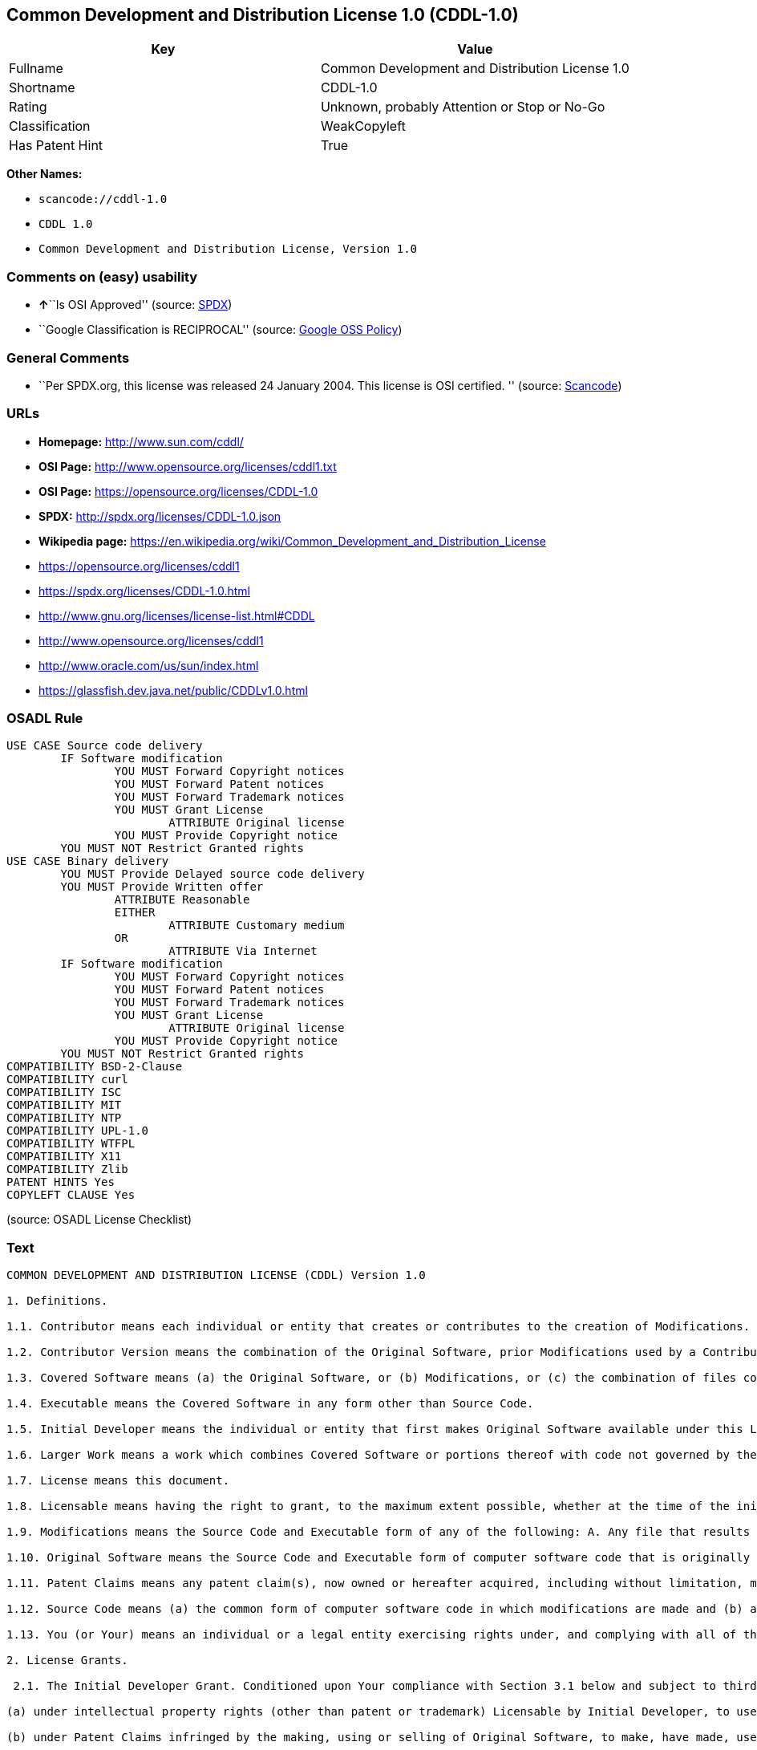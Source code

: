 == Common Development and Distribution License 1.0 (CDDL-1.0)

[cols=",",options="header",]
|===
|Key |Value
|Fullname |Common Development and Distribution License 1.0
|Shortname |CDDL-1.0
|Rating |Unknown, probably Attention or Stop or No-Go
|Classification |WeakCopyleft
|Has Patent Hint |True
|===

*Other Names:*

* `+scancode://cddl-1.0+`
* `+CDDL 1.0+`
* `+Common Development and Distribution License, Version 1.0+`

=== Comments on (easy) usability

* **↑**``Is OSI Approved'' (source:
https://spdx.org/licenses/CDDL-1.0.html[SPDX])
* ``Google Classification is RECIPROCAL'' (source:
https://opensource.google.com/docs/thirdparty/licenses/[Google OSS
Policy])

=== General Comments

* ``Per SPDX.org, this license was released 24 January 2004. This
license is OSI certified. '' (source:
https://github.com/nexB/scancode-toolkit/blob/develop/src/licensedcode/data/licenses/cddl-1.0.yml[Scancode])

=== URLs

* *Homepage:* http://www.sun.com/cddl/
* *OSI Page:* http://www.opensource.org/licenses/cddl1.txt
* *OSI Page:* https://opensource.org/licenses/CDDL-1.0
* *SPDX:* http://spdx.org/licenses/CDDL-1.0.json
* *Wikipedia page:*
https://en.wikipedia.org/wiki/Common_Development_and_Distribution_License
* https://opensource.org/licenses/cddl1
* https://spdx.org/licenses/CDDL-1.0.html
* http://www.gnu.org/licenses/license-list.html#CDDL
* http://www.opensource.org/licenses/cddl1
* http://www.oracle.com/us/sun/index.html
* https://glassfish.dev.java.net/public/CDDLv1.0.html

=== OSADL Rule

....
USE CASE Source code delivery
	IF Software modification
		YOU MUST Forward Copyright notices
		YOU MUST Forward Patent notices
		YOU MUST Forward Trademark notices
		YOU MUST Grant License
			ATTRIBUTE Original license
		YOU MUST Provide Copyright notice
	YOU MUST NOT Restrict Granted rights
USE CASE Binary delivery
	YOU MUST Provide Delayed source code delivery
	YOU MUST Provide Written offer
		ATTRIBUTE Reasonable
		EITHER
			ATTRIBUTE Customary medium
		OR
			ATTRIBUTE Via Internet
	IF Software modification
		YOU MUST Forward Copyright notices
		YOU MUST Forward Patent notices
		YOU MUST Forward Trademark notices
		YOU MUST Grant License
			ATTRIBUTE Original license
		YOU MUST Provide Copyright notice
	YOU MUST NOT Restrict Granted rights
COMPATIBILITY BSD-2-Clause
COMPATIBILITY curl
COMPATIBILITY ISC
COMPATIBILITY MIT
COMPATIBILITY NTP
COMPATIBILITY UPL-1.0
COMPATIBILITY WTFPL
COMPATIBILITY X11
COMPATIBILITY Zlib
PATENT HINTS Yes
COPYLEFT CLAUSE Yes
....

(source: OSADL License Checklist)

=== Text

....
COMMON DEVELOPMENT AND DISTRIBUTION LICENSE (CDDL) Version 1.0 

1. Definitions.

1.1. Contributor means each individual or entity that creates or contributes to the creation of Modifications.

1.2. Contributor Version means the combination of the Original Software, prior Modifications used by a Contributor (if any), and the Modifications made by that particular Contributor.

1.3. Covered Software means (a) the Original Software, or (b) Modifications, or (c) the combination of files containing Original Software with files containing Modifications, in each case including portions thereof.

1.4. Executable means the Covered Software in any form other than Source Code.

1.5. Initial Developer means the individual or entity that first makes Original Software available under this License.

1.6. Larger Work means a work which combines Covered Software or portions thereof with code not governed by the terms of this License.

1.7. License means this document.

1.8. Licensable means having the right to grant, to the maximum extent possible, whether at the time of the initial grant or subsequently acquired, any and all of the rights conveyed herein.

1.9. Modifications means the Source Code and Executable form of any of the following: A. Any file that results from an addition to, deletion from or modification of the contents of a file containing Original Software or previous Modifications; B. Any new file that contains any part of the Original Software or previous Modification; or C. Any new file that is contributed or otherwise made available under the terms of this License.

1.10. Original Software means the Source Code and Executable form of computer software code that is originally released under this License.

1.11. Patent Claims means any patent claim(s), now owned or hereafter acquired, including without limitation, method, process, and apparatus claims, in any patent Licensable by grantor.

1.12. Source Code means (a) the common form of computer software code in which modifications are made and (b) associated documentation included in or with such code.

1.13. You (or Your) means an individual or a legal entity exercising rights under, and complying with all of the terms of, this License. For legal entities, You includes any entity which controls, is controlled by, or is under common control with You. For purposes of this definition, control means (a) the power, direct or indirect, to cause the direction or management of such entity, whether by contract or otherwise, or (b) ownership of more than fifty percent (50%) of the outstanding shares or beneficial ownership of such entity.

2. License Grants.

 2.1. The Initial Developer Grant. Conditioned upon Your compliance with Section 3.1 below and subject to third party intellectual property claims, the Initial Developer hereby grants You a world-wide, royalty-free, non-exclusive license:

(a) under intellectual property rights (other than patent or trademark) Licensable by Initial Developer, to use, reproduce, modify, display, perform, sublicense and distribute the Original Software (or portions thereof), with or without Modifications, and/or as part of a Larger Work; and

(b) under Patent Claims infringed by the making, using or selling of Original Software, to make, have made, use, practice, sell, and offer for sale, and/or otherwise dispose of the Original Software (or portions thereof);

 (c) The licenses granted in Sections 2.1(a) and (b) are effective on the date Initial Developer first distributes or otherwise makes the Original Software available to a third party under the terms of this License;

 (d) Notwithstanding Section 2.1(b) above, no patent license is granted: (1) for code that You delete from the Original Software, or (2) for infringements caused by: (i) the modification of the Original Software, or (ii) the combination of the Original Software with other software or devices.

2.2. Contributor Grant. Conditioned upon Your compliance with Section 3.1 below and subject to third party intellectual property claims, each Contributor hereby grants You a world-wide, royalty-free, non-exclusive license:

(a) under intellectual property rights (other than patent or trademark) Licensable by Contributor to use, reproduce, modify, display, perform, sublicense and distribute the Modifications created by such Contributor (or portions thereof), either on an unmodified basis, with other Modifications, as Covered Software and/or as part of a Larger Work; and

(b) under Patent Claims infringed by the making, using, or selling of Modifications made by that Contributor either alone and/or in combination with its Contributor Version (or portions of such combination), to make, use, sell, offer for sale, have made, and/or otherwise dispose of: (1) Modifications made by that Contributor (or portions thereof); and (2) the combination of Modifications made by that Contributor with its Contributor Version (or portions of such combination).

(c) The licenses granted in Sections 2.2(a) and 2.2(b) are effective on the date Contributor first distributes or otherwise makes the Modifications available to a third party.

(d) Notwithstanding Section 2.2(b) above, no patent license is granted: (1) for any code that Contributor has deleted from the Contributor Version; (2) for infringements caused by: (i) third party modifications of Contributor Version, or (ii) the combination of Modifications made by that Contributor with other software (except as part of the Contributor Version) or other devices; or (3) under Patent Claims infringed by Covered Software in the absence of Modifications made by that Contributor.

3. Distribution Obligations.

3.1. Availability of Source Code. Any Covered Software that You distribute or otherwise make available in Executable form must also be made available in Source Code form and that Source Code form must be distributed only under the terms of this License. You must include a copy of this License with every copy of the Source Code form of the Covered Software You distribute or otherwise make available. You must inform recipients of any such Covered Software in Executable form as to how they can obtain such Covered Software in Source Code form in a reasonable manner on or through a medium customarily used for software exchange.

3.2. Modifications. The Modifications that You create or to which You contribute are governed by the terms of this License. You represent that You believe Your Modifications are Your original creation(s) and/or You have sufficient rights to grant the rights conveyed by this License.

3.3. Required Notices. You must include a notice in each of Your Modifications that identifies You as the Contributor of the Modification. You may not remove or alter any copyright, patent or trademark notices contained within the Covered Software, or any notices of licensing or any descriptive text giving attribution to any Contributor or the Initial Developer.

3.4. Application of Additional Terms. You may not offer or impose any terms on any Covered Software in Source Code form that alters or restricts the applicable version of this License or the recipients rights hereunder. You may choose to offer, and to charge a fee for, warranty, support, indemnity or liability obligations to one or more recipients of Covered Software. However, you may do so only on Your own behalf, and not on behalf of the Initial Developer or any Contributor. You must make it absolutely clear that any such warranty, support, indemnity or liability obligation is offered by You alone, and You hereby agree to indemnify the Initial Developer and every Contributor for any liability incurred by the Initial Developer or such Contributor as a result of warranty, support, indemnity or liability terms You offer.

3.5. Distribution of Executable Versions. You may distribute the Executable form of the Covered Software under the terms of this License or under the terms of a license of Your choice, which may contain terms different from this License, provided that You are in compliance with the terms of this License and that the license for the Executable form does not attempt to limit or alter the recipients rights in the Source Code form from the rights set forth in this License. If You distribute the Covered Software in Executable form under a different license, You must make it absolutely clear that any terms which differ from this License are offered by You alone, not by the Initial Developer or Contributor. You hereby agree to indemnify the Initial Developer and every Contributor for any liability incurred by the Initial Developer or such Contributor as a result of any such terms You offer.

3.6. Larger Works. You may create a Larger Work by combining Covered Software with other code not governed by the terms of this License and distribute the Larger Work as a single product. In such a case, You must make sure the requirements of this License are fulfilled for the Covered Software.

4. Versions of the License.

4.1. New Versions. Sun Microsystems, Inc. is the initial license steward and may publish revised and/or new versions of this License from time to time. Each version will be given a distinguishing version number. Except as provided in Section 4.3, no one other than the license steward has the right to modify this License.

4.2. Effect of New Versions. You may always continue to use, distribute or otherwise make the Covered Software available under the terms of the version of the License under which You originally received the Covered Software. If the Initial Developer includes a notice in the Original Software prohibiting it from being distributed or otherwise made available under any subsequent version of the License, You must distribute and make the Covered Software available under the terms of the version of the License under which You originally received the Covered Software. Otherwise, You may also choose to use, distribute or otherwise make the Covered Software available under the terms of any subsequent version of the License published by the license steward.

4.3. Modified Versions. When You are an Initial Developer and You want to create a new license for Your Original Software, You may create and use a modified version of this License if You: (a) rename the license and remove any references to the name of the license steward (except to note that the license differs from this License); and (b) otherwise make it clear that the license contains terms which differ from this License.

5. DISCLAIMER OF WARRANTY. COVERED SOFTWARE IS PROVIDED UNDER THIS LICENSE ON AN AS IS BASIS, WITHOUT WARRANTY OF ANY KIND, EITHER EXPRESSED OR IMPLIED, INCLUDING, WITHOUT LIMITATION, WARRANTIES THAT THE COVERED SOFTWARE IS FREE OF DEFECTS, MERCHANTABLE, FIT FOR A PARTICULAR PURPOSE OR NON-INFRINGING. THE ENTIRE RISK AS TO THE QUALITY AND PERFORMANCE OF THE COVERED SOFTWARE IS WITH YOU. SHOULD ANY COVERED SOFTWARE PROVE DEFECTIVE IN ANY RESPECT, YOU (NOT THE INITIAL DEVELOPER OR ANY OTHER CONTRIBUTOR) ASSUME THE COST OF ANY NECESSARY SERVICING, REPAIR OR CORRECTION. THIS DISCLAIMER OF WARRANTY CONSTITUTES AN ESSENTIAL PART OF THIS LICENSE. NO USE OF ANY COVERED SOFTWARE IS AUTHORIZED HEREUNDER EXCEPT UNDER THIS DISCLAIMER.

6. TERMINATION.

6.1. This License and the rights granted hereunder will terminate automatically if You fail to comply with terms herein and fail to cure such breach within 30 days of becoming aware of the breach. Provisions which, by their nature, must remain in effect beyond the termination of this License shall survive.

6.2. If You assert a patent infringement claim (excluding declaratory judgment actions) against Initial Developer or a Contributor (the Initial Developer or Contributor against whom You assert such claim is referred to as Participant) alleging that the Participant Software (meaning the Contributor Version where the Participant is a Contributor or the Original Software where the Participant is the Initial Developer) directly or indirectly infringes any patent, then any and all rights granted directly or indirectly to You by such Participant, the Initial Developer (if the Initial Developer is not the Participant) and all Contributors under Sections 2.1 and/or 2.2 of this License shall, upon 60 days notice from Participant terminate prospectively and automatically at the expiration of such 60 day notice period, unless if within such 60 day period You withdraw Your claim with respect to the Participant Software against such Participant either unilaterally or pursuant to a written agreement with Participant.

6.3. In the event of termination under Sections 6.1 or 6.2 above, all end user licenses that have been validly granted by You or any distributor hereunder prior to termination (excluding licenses granted to You by any distributor) shall survive termination.

7. LIMITATION OF LIABILITY. UNDER NO CIRCUMSTANCES AND UNDER NO LEGAL THEORY, WHETHER TORT (INCLUDING NEGLIGENCE), CONTRACT, OR OTHERWISE, SHALL YOU, THE INITIAL DEVELOPER, ANY OTHER CONTRIBUTOR, OR ANY DISTRIBUTOR OF COVERED SOFTWARE, OR ANY SUPPLIER OF ANY OF SUCH PARTIES, BE LIABLE TO ANY PERSON FOR ANY INDIRECT, SPECIAL, INCIDENTAL, OR CONSEQUENTIAL DAMAGES OF ANY CHARACTER INCLUDING, WITHOUT LIMITATION, DAMAGES FOR LOST PROFITS, LOSS OF GOODWILL, WORK STOPPAGE, COMPUTER FAILURE OR MALFUNCTION, OR ANY AND ALL OTHER COMMERCIAL DAMAGES OR LOSSES, EVEN IF SUCH PARTY SHALL HAVE BEEN INFORMED OF THE POSSIBILITY OF SUCH DAMAGES. THIS LIMITATION OF LIABILITY SHALL NOT APPLY TO LIABILITY FOR DEATH OR PERSONAL INJURY RESULTING FROM SUCH PARTYS NEGLIGENCE TO THE EXTENT APPLICABLE LAW PROHIBITS SUCH LIMITATION. SOME JURISDICTIONS DO NOT ALLOW THE EXCLUSION OR LIMITATION OF INCIDENTAL OR CONSEQUENTIAL DAMAGES, SO THIS EXCLUSION AND LIMITATION MAY NOT APPLY TO YOU.

8. U.S. GOVERNMENT END USERS. The Covered Software is a commercial item, as that term is defined in 48 C.F.R. 2.101 (Oct. 1995), consisting of commercial computer software (as that term is defined at 48 C.F.R.  252.227-7014(a)(1)) and commercial computer software documentation as such terms are used in 48 C.F.R. 12.212 (Sept. 1995). Consistent with 48 C.F.R. 12.212 and 48 C.F.R. 227.7202-1 through 227.7202-4 (June 1995), all U.S. Government End Users acquire Covered Software with only those rights set forth herein. This U.S. Government Rights clause is in lieu of, and supersedes, any other FAR, DFAR, or other clause or provision that addresses Government rights in computer software under this License.

9. MISCELLANEOUS. This License represents the complete agreement concerning subject matter hereof. If any provision of this License is held to be unenforceable, such provision shall be reformed only to the extent necessary to make it enforceable. This License shall be governed by the law of the jurisdiction specified in a notice contained within the Original Software (except to the extent applicable law, if any, provides otherwise), excluding such jurisdictions conflict-of-law provisions. Any litigation relating to this License shall be subject to the jurisdiction of the courts located in the jurisdiction and venue specified in a notice contained within the Original Software, with the losing party responsible for costs, including, without limitation, court costs and reasonable attorneys fees and expenses. The application of the United Nations Convention on Contracts for the International Sale of Goods is expressly excluded. Any law or regulation which provides that the language of a contract shall be construed against the drafter shall not apply to this License. You agree that You alone are responsible for compliance with the United States export administration regulations (and the export control laws and regulation of any other countries) when You use, distribute or otherwise make available any Covered Software.

10. RESPONSIBILITY FOR CLAIMS. As between Initial Developer and the Contributors, each party is responsible for claims and damages arising, directly or indirectly, out of its utilization of rights under this License and You agree to work with Initial Developer and Contributors to distribute such responsibility on an equitable basis. Nothing herein is intended or shall be deemed to constitute any admission of liability.

NOTICE PURSUANT TO SECTION 9 OF THE COMMON DEVELOPMENT AND DISTRIBUTION LICENSE (CDDL) The code released under the CDDL shall be governed by the laws of the State of California (excluding conflict-of-law provisions). Any litigation relating to this License shall be subject to the jurisdiction of the Federal Courts of the Northern District of California and the state courts of the State of California, with venue lying in Santa Clara County, California.
....

'''''

=== Raw Data

....
{
    "__impliedNames": [
        "CDDL-1.0",
        "Common Development and Distribution License 1.0",
        "scancode://cddl-1.0",
        "CDDL 1.0",
        "Common Development and Distribution License, Version 1.0"
    ],
    "__impliedId": "CDDL-1.0",
    "__impliedAmbiguousNames": [
        "Common Development and Distribution License"
    ],
    "__impliedComments": [
        [
            "Scancode",
            [
                "Per SPDX.org, this license was released 24 January 2004. This license is\nOSI certified.\n"
            ]
        ]
    ],
    "__hasPatentHint": true,
    "facts": {
        "Open Knowledge International": {
            "is_generic": null,
            "status": "active",
            "domain_software": true,
            "url": "https://opensource.org/licenses/CDDL-1.0",
            "maintainer": "",
            "od_conformance": "not reviewed",
            "_sourceURL": "https://github.com/okfn/licenses/blob/master/licenses.csv",
            "domain_data": false,
            "osd_conformance": "approved",
            "id": "CDDL-1.0",
            "title": "Common Development and Distribution License 1.0",
            "_implications": {
                "__impliedNames": [
                    "CDDL-1.0",
                    "Common Development and Distribution License 1.0"
                ],
                "__impliedId": "CDDL-1.0",
                "__impliedURLs": [
                    [
                        null,
                        "https://opensource.org/licenses/CDDL-1.0"
                    ]
                ]
            },
            "domain_content": false
        },
        "SPDX": {
            "isSPDXLicenseDeprecated": false,
            "spdxFullName": "Common Development and Distribution License 1.0",
            "spdxDetailsURL": "http://spdx.org/licenses/CDDL-1.0.json",
            "_sourceURL": "https://spdx.org/licenses/CDDL-1.0.html",
            "spdxLicIsOSIApproved": true,
            "spdxSeeAlso": [
                "https://opensource.org/licenses/cddl1"
            ],
            "_implications": {
                "__impliedNames": [
                    "CDDL-1.0",
                    "Common Development and Distribution License 1.0"
                ],
                "__impliedId": "CDDL-1.0",
                "__impliedJudgement": [
                    [
                        "SPDX",
                        {
                            "tag": "PositiveJudgement",
                            "contents": "Is OSI Approved"
                        }
                    ]
                ],
                "__isOsiApproved": true,
                "__impliedURLs": [
                    [
                        "SPDX",
                        "http://spdx.org/licenses/CDDL-1.0.json"
                    ],
                    [
                        null,
                        "https://opensource.org/licenses/cddl1"
                    ]
                ]
            },
            "spdxLicenseId": "CDDL-1.0"
        },
        "OSADL License Checklist": {
            "_sourceURL": "https://www.osadl.org/fileadmin/checklists/unreflicenses/CDDL-1.0.txt",
            "spdxId": "CDDL-1.0",
            "osadlRule": "USE CASE Source code delivery\n\tIF Software modification\n\t\tYOU MUST Forward Copyright notices\n\t\tYOU MUST Forward Patent notices\n\t\tYOU MUST Forward Trademark notices\n\t\tYOU MUST Grant License\n\t\t\tATTRIBUTE Original license\n\t\tYOU MUST Provide Copyright notice\n\tYOU MUST NOT Restrict Granted rights\nUSE CASE Binary delivery\n\tYOU MUST Provide Delayed source code delivery\n\tYOU MUST Provide Written offer\n\t\tATTRIBUTE Reasonable\n\t\tEITHER\n\t\t\tATTRIBUTE Customary medium\n\t\tOR\r\n\t\t\tATTRIBUTE Via Internet\n\tIF Software modification\n\t\tYOU MUST Forward Copyright notices\n\t\tYOU MUST Forward Patent notices\n\t\tYOU MUST Forward Trademark notices\n\t\tYOU MUST Grant License\n\t\t\tATTRIBUTE Original license\n\t\tYOU MUST Provide Copyright notice\n\tYOU MUST NOT Restrict Granted rights\nCOMPATIBILITY BSD-2-Clause\r\nCOMPATIBILITY curl\r\nCOMPATIBILITY ISC\r\nCOMPATIBILITY MIT\r\nCOMPATIBILITY NTP\r\nCOMPATIBILITY UPL-1.0\r\nCOMPATIBILITY WTFPL\r\nCOMPATIBILITY X11\r\nCOMPATIBILITY Zlib\r\nPATENT HINTS Yes\nCOPYLEFT CLAUSE Yes\n",
            "_implications": {
                "__impliedNames": [
                    "CDDL-1.0"
                ],
                "__hasPatentHint": true,
                "__impliedCopyleft": [
                    [
                        "OSADL License Checklist",
                        "Copyleft"
                    ]
                ],
                "__calculatedCopyleft": "Copyleft"
            }
        },
        "Scancode": {
            "otherUrls": [
                "http://www.gnu.org/licenses/license-list.html#CDDL",
                "http://www.opensource.org/licenses/cddl1",
                "http://www.oracle.com/us/sun/index.html",
                "https://glassfish.dev.java.net/public/CDDLv1.0.html",
                "https://opensource.org/licenses/cddl1"
            ],
            "homepageUrl": "http://www.sun.com/cddl/",
            "shortName": "CDDL 1.0",
            "textUrls": null,
            "text": "COMMON DEVELOPMENT AND DISTRIBUTION LICENSE (CDDL) Version 1.0 \n\n1. Definitions.\n\n1.1. Contributor means each individual or entity that creates or contributes to the creation of Modifications.\n\n1.2. Contributor Version means the combination of the Original Software, prior Modifications used by a Contributor (if any), and the Modifications made by that particular Contributor.\n\n1.3. Covered Software means (a) the Original Software, or (b) Modifications, or (c) the combination of files containing Original Software with files containing Modifications, in each case including portions thereof.\n\n1.4. Executable means the Covered Software in any form other than Source Code.\n\n1.5. Initial Developer means the individual or entity that first makes Original Software available under this License.\n\n1.6. Larger Work means a work which combines Covered Software or portions thereof with code not governed by the terms of this License.\n\n1.7. License means this document.\n\n1.8. Licensable means having the right to grant, to the maximum extent possible, whether at the time of the initial grant or subsequently acquired, any and all of the rights conveyed herein.\n\n1.9. Modifications means the Source Code and Executable form of any of the following: A. Any file that results from an addition to, deletion from or modification of the contents of a file containing Original Software or previous Modifications; B. Any new file that contains any part of the Original Software or previous Modification; or C. Any new file that is contributed or otherwise made available under the terms of this License.\n\n1.10. Original Software means the Source Code and Executable form of computer software code that is originally released under this License.\n\n1.11. Patent Claims means any patent claim(s), now owned or hereafter acquired, including without limitation, method, process, and apparatus claims, in any patent Licensable by grantor.\n\n1.12. Source Code means (a) the common form of computer software code in which modifications are made and (b) associated documentation included in or with such code.\n\n1.13. You (or Your) means an individual or a legal entity exercising rights under, and complying with all of the terms of, this License. For legal entities, You includes any entity which controls, is controlled by, or is under common control with You. For purposes of this definition, control means (a) the power, direct or indirect, to cause the direction or management of such entity, whether by contract or otherwise, or (b) ownership of more than fifty percent (50%) of the outstanding shares or beneficial ownership of such entity.\n\n2. License Grants.\n\n 2.1. The Initial Developer Grant. Conditioned upon Your compliance with Section 3.1 below and subject to third party intellectual property claims, the Initial Developer hereby grants You a world-wide, royalty-free, non-exclusive license:\n\n(a) under intellectual property rights (other than patent or trademark) Licensable by Initial Developer, to use, reproduce, modify, display, perform, sublicense and distribute the Original Software (or portions thereof), with or without Modifications, and/or as part of a Larger Work; and\n\n(b) under Patent Claims infringed by the making, using or selling of Original Software, to make, have made, use, practice, sell, and offer for sale, and/or otherwise dispose of the Original Software (or portions thereof);\n\n (c) The licenses granted in Sections 2.1(a) and (b) are effective on the date Initial Developer first distributes or otherwise makes the Original Software available to a third party under the terms of this License;\n\n (d) Notwithstanding Section 2.1(b) above, no patent license is granted: (1) for code that You delete from the Original Software, or (2) for infringements caused by: (i) the modification of the Original Software, or (ii) the combination of the Original Software with other software or devices.\n\n2.2. Contributor Grant. Conditioned upon Your compliance with Section 3.1 below and subject to third party intellectual property claims, each Contributor hereby grants You a world-wide, royalty-free, non-exclusive license:\n\n(a) under intellectual property rights (other than patent or trademark) Licensable by Contributor to use, reproduce, modify, display, perform, sublicense and distribute the Modifications created by such Contributor (or portions thereof), either on an unmodified basis, with other Modifications, as Covered Software and/or as part of a Larger Work; and\n\n(b) under Patent Claims infringed by the making, using, or selling of Modifications made by that Contributor either alone and/or in combination with its Contributor Version (or portions of such combination), to make, use, sell, offer for sale, have made, and/or otherwise dispose of: (1) Modifications made by that Contributor (or portions thereof); and (2) the combination of Modifications made by that Contributor with its Contributor Version (or portions of such combination).\n\n(c) The licenses granted in Sections 2.2(a) and 2.2(b) are effective on the date Contributor first distributes or otherwise makes the Modifications available to a third party.\n\n(d) Notwithstanding Section 2.2(b) above, no patent license is granted: (1) for any code that Contributor has deleted from the Contributor Version; (2) for infringements caused by: (i) third party modifications of Contributor Version, or (ii) the combination of Modifications made by that Contributor with other software (except as part of the Contributor Version) or other devices; or (3) under Patent Claims infringed by Covered Software in the absence of Modifications made by that Contributor.\n\n3. Distribution Obligations.\n\n3.1. Availability of Source Code. Any Covered Software that You distribute or otherwise make available in Executable form must also be made available in Source Code form and that Source Code form must be distributed only under the terms of this License. You must include a copy of this License with every copy of the Source Code form of the Covered Software You distribute or otherwise make available. You must inform recipients of any such Covered Software in Executable form as to how they can obtain such Covered Software in Source Code form in a reasonable manner on or through a medium customarily used for software exchange.\n\n3.2. Modifications. The Modifications that You create or to which You contribute are governed by the terms of this License. You represent that You believe Your Modifications are Your original creation(s) and/or You have sufficient rights to grant the rights conveyed by this License.\n\n3.3. Required Notices. You must include a notice in each of Your Modifications that identifies You as the Contributor of the Modification. You may not remove or alter any copyright, patent or trademark notices contained within the Covered Software, or any notices of licensing or any descriptive text giving attribution to any Contributor or the Initial Developer.\n\n3.4. Application of Additional Terms. You may not offer or impose any terms on any Covered Software in Source Code form that alters or restricts the applicable version of this License or the recipients rights hereunder. You may choose to offer, and to charge a fee for, warranty, support, indemnity or liability obligations to one or more recipients of Covered Software. However, you may do so only on Your own behalf, and not on behalf of the Initial Developer or any Contributor. You must make it absolutely clear that any such warranty, support, indemnity or liability obligation is offered by You alone, and You hereby agree to indemnify the Initial Developer and every Contributor for any liability incurred by the Initial Developer or such Contributor as a result of warranty, support, indemnity or liability terms You offer.\n\n3.5. Distribution of Executable Versions. You may distribute the Executable form of the Covered Software under the terms of this License or under the terms of a license of Your choice, which may contain terms different from this License, provided that You are in compliance with the terms of this License and that the license for the Executable form does not attempt to limit or alter the recipients rights in the Source Code form from the rights set forth in this License. If You distribute the Covered Software in Executable form under a different license, You must make it absolutely clear that any terms which differ from this License are offered by You alone, not by the Initial Developer or Contributor. You hereby agree to indemnify the Initial Developer and every Contributor for any liability incurred by the Initial Developer or such Contributor as a result of any such terms You offer.\n\n3.6. Larger Works. You may create a Larger Work by combining Covered Software with other code not governed by the terms of this License and distribute the Larger Work as a single product. In such a case, You must make sure the requirements of this License are fulfilled for the Covered Software.\n\n4. Versions of the License.\n\n4.1. New Versions. Sun Microsystems, Inc. is the initial license steward and may publish revised and/or new versions of this License from time to time. Each version will be given a distinguishing version number. Except as provided in Section 4.3, no one other than the license steward has the right to modify this License.\n\n4.2. Effect of New Versions. You may always continue to use, distribute or otherwise make the Covered Software available under the terms of the version of the License under which You originally received the Covered Software. If the Initial Developer includes a notice in the Original Software prohibiting it from being distributed or otherwise made available under any subsequent version of the License, You must distribute and make the Covered Software available under the terms of the version of the License under which You originally received the Covered Software. Otherwise, You may also choose to use, distribute or otherwise make the Covered Software available under the terms of any subsequent version of the License published by the license steward.\n\n4.3. Modified Versions. When You are an Initial Developer and You want to create a new license for Your Original Software, You may create and use a modified version of this License if You: (a) rename the license and remove any references to the name of the license steward (except to note that the license differs from this License); and (b) otherwise make it clear that the license contains terms which differ from this License.\n\n5. DISCLAIMER OF WARRANTY. COVERED SOFTWARE IS PROVIDED UNDER THIS LICENSE ON AN AS IS BASIS, WITHOUT WARRANTY OF ANY KIND, EITHER EXPRESSED OR IMPLIED, INCLUDING, WITHOUT LIMITATION, WARRANTIES THAT THE COVERED SOFTWARE IS FREE OF DEFECTS, MERCHANTABLE, FIT FOR A PARTICULAR PURPOSE OR NON-INFRINGING. THE ENTIRE RISK AS TO THE QUALITY AND PERFORMANCE OF THE COVERED SOFTWARE IS WITH YOU. SHOULD ANY COVERED SOFTWARE PROVE DEFECTIVE IN ANY RESPECT, YOU (NOT THE INITIAL DEVELOPER OR ANY OTHER CONTRIBUTOR) ASSUME THE COST OF ANY NECESSARY SERVICING, REPAIR OR CORRECTION. THIS DISCLAIMER OF WARRANTY CONSTITUTES AN ESSENTIAL PART OF THIS LICENSE. NO USE OF ANY COVERED SOFTWARE IS AUTHORIZED HEREUNDER EXCEPT UNDER THIS DISCLAIMER.\n\n6. TERMINATION.\n\n6.1. This License and the rights granted hereunder will terminate automatically if You fail to comply with terms herein and fail to cure such breach within 30 days of becoming aware of the breach. Provisions which, by their nature, must remain in effect beyond the termination of this License shall survive.\n\n6.2. If You assert a patent infringement claim (excluding declaratory judgment actions) against Initial Developer or a Contributor (the Initial Developer or Contributor against whom You assert such claim is referred to as Participant) alleging that the Participant Software (meaning the Contributor Version where the Participant is a Contributor or the Original Software where the Participant is the Initial Developer) directly or indirectly infringes any patent, then any and all rights granted directly or indirectly to You by such Participant, the Initial Developer (if the Initial Developer is not the Participant) and all Contributors under Sections 2.1 and/or 2.2 of this License shall, upon 60 days notice from Participant terminate prospectively and automatically at the expiration of such 60 day notice period, unless if within such 60 day period You withdraw Your claim with respect to the Participant Software against such Participant either unilaterally or pursuant to a written agreement with Participant.\n\n6.3. In the event of termination under Sections 6.1 or 6.2 above, all end user licenses that have been validly granted by You or any distributor hereunder prior to termination (excluding licenses granted to You by any distributor) shall survive termination.\n\n7. LIMITATION OF LIABILITY. UNDER NO CIRCUMSTANCES AND UNDER NO LEGAL THEORY, WHETHER TORT (INCLUDING NEGLIGENCE), CONTRACT, OR OTHERWISE, SHALL YOU, THE INITIAL DEVELOPER, ANY OTHER CONTRIBUTOR, OR ANY DISTRIBUTOR OF COVERED SOFTWARE, OR ANY SUPPLIER OF ANY OF SUCH PARTIES, BE LIABLE TO ANY PERSON FOR ANY INDIRECT, SPECIAL, INCIDENTAL, OR CONSEQUENTIAL DAMAGES OF ANY CHARACTER INCLUDING, WITHOUT LIMITATION, DAMAGES FOR LOST PROFITS, LOSS OF GOODWILL, WORK STOPPAGE, COMPUTER FAILURE OR MALFUNCTION, OR ANY AND ALL OTHER COMMERCIAL DAMAGES OR LOSSES, EVEN IF SUCH PARTY SHALL HAVE BEEN INFORMED OF THE POSSIBILITY OF SUCH DAMAGES. THIS LIMITATION OF LIABILITY SHALL NOT APPLY TO LIABILITY FOR DEATH OR PERSONAL INJURY RESULTING FROM SUCH PARTYS NEGLIGENCE TO THE EXTENT APPLICABLE LAW PROHIBITS SUCH LIMITATION. SOME JURISDICTIONS DO NOT ALLOW THE EXCLUSION OR LIMITATION OF INCIDENTAL OR CONSEQUENTIAL DAMAGES, SO THIS EXCLUSION AND LIMITATION MAY NOT APPLY TO YOU.\n\n8. U.S. GOVERNMENT END USERS. The Covered Software is a commercial item, as that term is defined in 48 C.F.R. 2.101 (Oct. 1995), consisting of commercial computer software (as that term is defined at 48 C.F.R.  252.227-7014(a)(1)) and commercial computer software documentation as such terms are used in 48 C.F.R. 12.212 (Sept. 1995). Consistent with 48 C.F.R. 12.212 and 48 C.F.R. 227.7202-1 through 227.7202-4 (June 1995), all U.S. Government End Users acquire Covered Software with only those rights set forth herein. This U.S. Government Rights clause is in lieu of, and supersedes, any other FAR, DFAR, or other clause or provision that addresses Government rights in computer software under this License.\n\n9. MISCELLANEOUS. This License represents the complete agreement concerning subject matter hereof. If any provision of this License is held to be unenforceable, such provision shall be reformed only to the extent necessary to make it enforceable. This License shall be governed by the law of the jurisdiction specified in a notice contained within the Original Software (except to the extent applicable law, if any, provides otherwise), excluding such jurisdictions conflict-of-law provisions. Any litigation relating to this License shall be subject to the jurisdiction of the courts located in the jurisdiction and venue specified in a notice contained within the Original Software, with the losing party responsible for costs, including, without limitation, court costs and reasonable attorneys fees and expenses. The application of the United Nations Convention on Contracts for the International Sale of Goods is expressly excluded. Any law or regulation which provides that the language of a contract shall be construed against the drafter shall not apply to this License. You agree that You alone are responsible for compliance with the United States export administration regulations (and the export control laws and regulation of any other countries) when You use, distribute or otherwise make available any Covered Software.\n\n10. RESPONSIBILITY FOR CLAIMS. As between Initial Developer and the Contributors, each party is responsible for claims and damages arising, directly or indirectly, out of its utilization of rights under this License and You agree to work with Initial Developer and Contributors to distribute such responsibility on an equitable basis. Nothing herein is intended or shall be deemed to constitute any admission of liability.\n\nNOTICE PURSUANT TO SECTION 9 OF THE COMMON DEVELOPMENT AND DISTRIBUTION LICENSE (CDDL) The code released under the CDDL shall be governed by the laws of the State of California (excluding conflict-of-law provisions). Any litigation relating to this License shall be subject to the jurisdiction of the Federal Courts of the Northern District of California and the state courts of the State of California, with venue lying in Santa Clara County, California.",
            "category": "Copyleft Limited",
            "osiUrl": "http://www.opensource.org/licenses/cddl1.txt",
            "owner": "Oracle Corporation",
            "_sourceURL": "https://github.com/nexB/scancode-toolkit/blob/develop/src/licensedcode/data/licenses/cddl-1.0.yml",
            "key": "cddl-1.0",
            "name": "Common Development and Distribution License 1.0",
            "spdxId": "CDDL-1.0",
            "notes": "Per SPDX.org, this license was released 24 January 2004. This license is\nOSI certified.\n",
            "_implications": {
                "__impliedNames": [
                    "scancode://cddl-1.0",
                    "CDDL 1.0",
                    "CDDL-1.0"
                ],
                "__impliedId": "CDDL-1.0",
                "__impliedComments": [
                    [
                        "Scancode",
                        [
                            "Per SPDX.org, this license was released 24 January 2004. This license is\nOSI certified.\n"
                        ]
                    ]
                ],
                "__impliedCopyleft": [
                    [
                        "Scancode",
                        "WeakCopyleft"
                    ]
                ],
                "__calculatedCopyleft": "WeakCopyleft",
                "__impliedText": "COMMON DEVELOPMENT AND DISTRIBUTION LICENSE (CDDL) Version 1.0 \n\n1. Definitions.\n\n1.1. Contributor means each individual or entity that creates or contributes to the creation of Modifications.\n\n1.2. Contributor Version means the combination of the Original Software, prior Modifications used by a Contributor (if any), and the Modifications made by that particular Contributor.\n\n1.3. Covered Software means (a) the Original Software, or (b) Modifications, or (c) the combination of files containing Original Software with files containing Modifications, in each case including portions thereof.\n\n1.4. Executable means the Covered Software in any form other than Source Code.\n\n1.5. Initial Developer means the individual or entity that first makes Original Software available under this License.\n\n1.6. Larger Work means a work which combines Covered Software or portions thereof with code not governed by the terms of this License.\n\n1.7. License means this document.\n\n1.8. Licensable means having the right to grant, to the maximum extent possible, whether at the time of the initial grant or subsequently acquired, any and all of the rights conveyed herein.\n\n1.9. Modifications means the Source Code and Executable form of any of the following: A. Any file that results from an addition to, deletion from or modification of the contents of a file containing Original Software or previous Modifications; B. Any new file that contains any part of the Original Software or previous Modification; or C. Any new file that is contributed or otherwise made available under the terms of this License.\n\n1.10. Original Software means the Source Code and Executable form of computer software code that is originally released under this License.\n\n1.11. Patent Claims means any patent claim(s), now owned or hereafter acquired, including without limitation, method, process, and apparatus claims, in any patent Licensable by grantor.\n\n1.12. Source Code means (a) the common form of computer software code in which modifications are made and (b) associated documentation included in or with such code.\n\n1.13. You (or Your) means an individual or a legal entity exercising rights under, and complying with all of the terms of, this License. For legal entities, You includes any entity which controls, is controlled by, or is under common control with You. For purposes of this definition, control means (a) the power, direct or indirect, to cause the direction or management of such entity, whether by contract or otherwise, or (b) ownership of more than fifty percent (50%) of the outstanding shares or beneficial ownership of such entity.\n\n2. License Grants.\n\n 2.1. The Initial Developer Grant. Conditioned upon Your compliance with Section 3.1 below and subject to third party intellectual property claims, the Initial Developer hereby grants You a world-wide, royalty-free, non-exclusive license:\n\n(a) under intellectual property rights (other than patent or trademark) Licensable by Initial Developer, to use, reproduce, modify, display, perform, sublicense and distribute the Original Software (or portions thereof), with or without Modifications, and/or as part of a Larger Work; and\n\n(b) under Patent Claims infringed by the making, using or selling of Original Software, to make, have made, use, practice, sell, and offer for sale, and/or otherwise dispose of the Original Software (or portions thereof);\n\n (c) The licenses granted in Sections 2.1(a) and (b) are effective on the date Initial Developer first distributes or otherwise makes the Original Software available to a third party under the terms of this License;\n\n (d) Notwithstanding Section 2.1(b) above, no patent license is granted: (1) for code that You delete from the Original Software, or (2) for infringements caused by: (i) the modification of the Original Software, or (ii) the combination of the Original Software with other software or devices.\n\n2.2. Contributor Grant. Conditioned upon Your compliance with Section 3.1 below and subject to third party intellectual property claims, each Contributor hereby grants You a world-wide, royalty-free, non-exclusive license:\n\n(a) under intellectual property rights (other than patent or trademark) Licensable by Contributor to use, reproduce, modify, display, perform, sublicense and distribute the Modifications created by such Contributor (or portions thereof), either on an unmodified basis, with other Modifications, as Covered Software and/or as part of a Larger Work; and\n\n(b) under Patent Claims infringed by the making, using, or selling of Modifications made by that Contributor either alone and/or in combination with its Contributor Version (or portions of such combination), to make, use, sell, offer for sale, have made, and/or otherwise dispose of: (1) Modifications made by that Contributor (or portions thereof); and (2) the combination of Modifications made by that Contributor with its Contributor Version (or portions of such combination).\n\n(c) The licenses granted in Sections 2.2(a) and 2.2(b) are effective on the date Contributor first distributes or otherwise makes the Modifications available to a third party.\n\n(d) Notwithstanding Section 2.2(b) above, no patent license is granted: (1) for any code that Contributor has deleted from the Contributor Version; (2) for infringements caused by: (i) third party modifications of Contributor Version, or (ii) the combination of Modifications made by that Contributor with other software (except as part of the Contributor Version) or other devices; or (3) under Patent Claims infringed by Covered Software in the absence of Modifications made by that Contributor.\n\n3. Distribution Obligations.\n\n3.1. Availability of Source Code. Any Covered Software that You distribute or otherwise make available in Executable form must also be made available in Source Code form and that Source Code form must be distributed only under the terms of this License. You must include a copy of this License with every copy of the Source Code form of the Covered Software You distribute or otherwise make available. You must inform recipients of any such Covered Software in Executable form as to how they can obtain such Covered Software in Source Code form in a reasonable manner on or through a medium customarily used for software exchange.\n\n3.2. Modifications. The Modifications that You create or to which You contribute are governed by the terms of this License. You represent that You believe Your Modifications are Your original creation(s) and/or You have sufficient rights to grant the rights conveyed by this License.\n\n3.3. Required Notices. You must include a notice in each of Your Modifications that identifies You as the Contributor of the Modification. You may not remove or alter any copyright, patent or trademark notices contained within the Covered Software, or any notices of licensing or any descriptive text giving attribution to any Contributor or the Initial Developer.\n\n3.4. Application of Additional Terms. You may not offer or impose any terms on any Covered Software in Source Code form that alters or restricts the applicable version of this License or the recipients rights hereunder. You may choose to offer, and to charge a fee for, warranty, support, indemnity or liability obligations to one or more recipients of Covered Software. However, you may do so only on Your own behalf, and not on behalf of the Initial Developer or any Contributor. You must make it absolutely clear that any such warranty, support, indemnity or liability obligation is offered by You alone, and You hereby agree to indemnify the Initial Developer and every Contributor for any liability incurred by the Initial Developer or such Contributor as a result of warranty, support, indemnity or liability terms You offer.\n\n3.5. Distribution of Executable Versions. You may distribute the Executable form of the Covered Software under the terms of this License or under the terms of a license of Your choice, which may contain terms different from this License, provided that You are in compliance with the terms of this License and that the license for the Executable form does not attempt to limit or alter the recipients rights in the Source Code form from the rights set forth in this License. If You distribute the Covered Software in Executable form under a different license, You must make it absolutely clear that any terms which differ from this License are offered by You alone, not by the Initial Developer or Contributor. You hereby agree to indemnify the Initial Developer and every Contributor for any liability incurred by the Initial Developer or such Contributor as a result of any such terms You offer.\n\n3.6. Larger Works. You may create a Larger Work by combining Covered Software with other code not governed by the terms of this License and distribute the Larger Work as a single product. In such a case, You must make sure the requirements of this License are fulfilled for the Covered Software.\n\n4. Versions of the License.\n\n4.1. New Versions. Sun Microsystems, Inc. is the initial license steward and may publish revised and/or new versions of this License from time to time. Each version will be given a distinguishing version number. Except as provided in Section 4.3, no one other than the license steward has the right to modify this License.\n\n4.2. Effect of New Versions. You may always continue to use, distribute or otherwise make the Covered Software available under the terms of the version of the License under which You originally received the Covered Software. If the Initial Developer includes a notice in the Original Software prohibiting it from being distributed or otherwise made available under any subsequent version of the License, You must distribute and make the Covered Software available under the terms of the version of the License under which You originally received the Covered Software. Otherwise, You may also choose to use, distribute or otherwise make the Covered Software available under the terms of any subsequent version of the License published by the license steward.\n\n4.3. Modified Versions. When You are an Initial Developer and You want to create a new license for Your Original Software, You may create and use a modified version of this License if You: (a) rename the license and remove any references to the name of the license steward (except to note that the license differs from this License); and (b) otherwise make it clear that the license contains terms which differ from this License.\n\n5. DISCLAIMER OF WARRANTY. COVERED SOFTWARE IS PROVIDED UNDER THIS LICENSE ON AN AS IS BASIS, WITHOUT WARRANTY OF ANY KIND, EITHER EXPRESSED OR IMPLIED, INCLUDING, WITHOUT LIMITATION, WARRANTIES THAT THE COVERED SOFTWARE IS FREE OF DEFECTS, MERCHANTABLE, FIT FOR A PARTICULAR PURPOSE OR NON-INFRINGING. THE ENTIRE RISK AS TO THE QUALITY AND PERFORMANCE OF THE COVERED SOFTWARE IS WITH YOU. SHOULD ANY COVERED SOFTWARE PROVE DEFECTIVE IN ANY RESPECT, YOU (NOT THE INITIAL DEVELOPER OR ANY OTHER CONTRIBUTOR) ASSUME THE COST OF ANY NECESSARY SERVICING, REPAIR OR CORRECTION. THIS DISCLAIMER OF WARRANTY CONSTITUTES AN ESSENTIAL PART OF THIS LICENSE. NO USE OF ANY COVERED SOFTWARE IS AUTHORIZED HEREUNDER EXCEPT UNDER THIS DISCLAIMER.\n\n6. TERMINATION.\n\n6.1. This License and the rights granted hereunder will terminate automatically if You fail to comply with terms herein and fail to cure such breach within 30 days of becoming aware of the breach. Provisions which, by their nature, must remain in effect beyond the termination of this License shall survive.\n\n6.2. If You assert a patent infringement claim (excluding declaratory judgment actions) against Initial Developer or a Contributor (the Initial Developer or Contributor against whom You assert such claim is referred to as Participant) alleging that the Participant Software (meaning the Contributor Version where the Participant is a Contributor or the Original Software where the Participant is the Initial Developer) directly or indirectly infringes any patent, then any and all rights granted directly or indirectly to You by such Participant, the Initial Developer (if the Initial Developer is not the Participant) and all Contributors under Sections 2.1 and/or 2.2 of this License shall, upon 60 days notice from Participant terminate prospectively and automatically at the expiration of such 60 day notice period, unless if within such 60 day period You withdraw Your claim with respect to the Participant Software against such Participant either unilaterally or pursuant to a written agreement with Participant.\n\n6.3. In the event of termination under Sections 6.1 or 6.2 above, all end user licenses that have been validly granted by You or any distributor hereunder prior to termination (excluding licenses granted to You by any distributor) shall survive termination.\n\n7. LIMITATION OF LIABILITY. UNDER NO CIRCUMSTANCES AND UNDER NO LEGAL THEORY, WHETHER TORT (INCLUDING NEGLIGENCE), CONTRACT, OR OTHERWISE, SHALL YOU, THE INITIAL DEVELOPER, ANY OTHER CONTRIBUTOR, OR ANY DISTRIBUTOR OF COVERED SOFTWARE, OR ANY SUPPLIER OF ANY OF SUCH PARTIES, BE LIABLE TO ANY PERSON FOR ANY INDIRECT, SPECIAL, INCIDENTAL, OR CONSEQUENTIAL DAMAGES OF ANY CHARACTER INCLUDING, WITHOUT LIMITATION, DAMAGES FOR LOST PROFITS, LOSS OF GOODWILL, WORK STOPPAGE, COMPUTER FAILURE OR MALFUNCTION, OR ANY AND ALL OTHER COMMERCIAL DAMAGES OR LOSSES, EVEN IF SUCH PARTY SHALL HAVE BEEN INFORMED OF THE POSSIBILITY OF SUCH DAMAGES. THIS LIMITATION OF LIABILITY SHALL NOT APPLY TO LIABILITY FOR DEATH OR PERSONAL INJURY RESULTING FROM SUCH PARTYS NEGLIGENCE TO THE EXTENT APPLICABLE LAW PROHIBITS SUCH LIMITATION. SOME JURISDICTIONS DO NOT ALLOW THE EXCLUSION OR LIMITATION OF INCIDENTAL OR CONSEQUENTIAL DAMAGES, SO THIS EXCLUSION AND LIMITATION MAY NOT APPLY TO YOU.\n\n8. U.S. GOVERNMENT END USERS. The Covered Software is a commercial item, as that term is defined in 48 C.F.R. 2.101 (Oct. 1995), consisting of commercial computer software (as that term is defined at 48 C.F.R.  252.227-7014(a)(1)) and commercial computer software documentation as such terms are used in 48 C.F.R. 12.212 (Sept. 1995). Consistent with 48 C.F.R. 12.212 and 48 C.F.R. 227.7202-1 through 227.7202-4 (June 1995), all U.S. Government End Users acquire Covered Software with only those rights set forth herein. This U.S. Government Rights clause is in lieu of, and supersedes, any other FAR, DFAR, or other clause or provision that addresses Government rights in computer software under this License.\n\n9. MISCELLANEOUS. This License represents the complete agreement concerning subject matter hereof. If any provision of this License is held to be unenforceable, such provision shall be reformed only to the extent necessary to make it enforceable. This License shall be governed by the law of the jurisdiction specified in a notice contained within the Original Software (except to the extent applicable law, if any, provides otherwise), excluding such jurisdictions conflict-of-law provisions. Any litigation relating to this License shall be subject to the jurisdiction of the courts located in the jurisdiction and venue specified in a notice contained within the Original Software, with the losing party responsible for costs, including, without limitation, court costs and reasonable attorneys fees and expenses. The application of the United Nations Convention on Contracts for the International Sale of Goods is expressly excluded. Any law or regulation which provides that the language of a contract shall be construed against the drafter shall not apply to this License. You agree that You alone are responsible for compliance with the United States export administration regulations (and the export control laws and regulation of any other countries) when You use, distribute or otherwise make available any Covered Software.\n\n10. RESPONSIBILITY FOR CLAIMS. As between Initial Developer and the Contributors, each party is responsible for claims and damages arising, directly or indirectly, out of its utilization of rights under this License and You agree to work with Initial Developer and Contributors to distribute such responsibility on an equitable basis. Nothing herein is intended or shall be deemed to constitute any admission of liability.\n\nNOTICE PURSUANT TO SECTION 9 OF THE COMMON DEVELOPMENT AND DISTRIBUTION LICENSE (CDDL) The code released under the CDDL shall be governed by the laws of the State of California (excluding conflict-of-law provisions). Any litigation relating to this License shall be subject to the jurisdiction of the Federal Courts of the Northern District of California and the state courts of the State of California, with venue lying in Santa Clara County, California.",
                "__impliedURLs": [
                    [
                        "Homepage",
                        "http://www.sun.com/cddl/"
                    ],
                    [
                        "OSI Page",
                        "http://www.opensource.org/licenses/cddl1.txt"
                    ],
                    [
                        null,
                        "http://www.gnu.org/licenses/license-list.html#CDDL"
                    ],
                    [
                        null,
                        "http://www.opensource.org/licenses/cddl1"
                    ],
                    [
                        null,
                        "http://www.oracle.com/us/sun/index.html"
                    ],
                    [
                        null,
                        "https://glassfish.dev.java.net/public/CDDLv1.0.html"
                    ],
                    [
                        null,
                        "https://opensource.org/licenses/cddl1"
                    ]
                ]
            }
        },
        "OpenChainPolicyTemplate": {
            "isSaaSDeemed": "no",
            "licenseType": "copyleft",
            "freedomOrDeath": "no",
            "typeCopyleft": "weak",
            "_sourceURL": "https://github.com/OpenChain-Project/curriculum/raw/ddf1e879341adbd9b297cd67c5d5c16b2076540b/policy-template/Open%20Source%20Policy%20Template%20for%20OpenChain%20Specification%201.2.ods",
            "name": "Common Development and Distribution License 1.0 ",
            "commercialUse": true,
            "spdxId": "CDDL-1.0",
            "_implications": {
                "__impliedNames": [
                    "CDDL-1.0"
                ]
            }
        },
        "BlueOak License List": {
            "url": "https://spdx.org/licenses/CDDL-1.0.html",
            "familyName": "Common Development and Distribution License",
            "_sourceURL": "https://blueoakcouncil.org/copyleft",
            "name": "Common Development and Distribution License 1.0",
            "id": "CDDL-1.0",
            "_implications": {
                "__impliedNames": [
                    "CDDL-1.0",
                    "Common Development and Distribution License 1.0"
                ],
                "__impliedAmbiguousNames": [
                    "Common Development and Distribution License"
                ],
                "__impliedCopyleft": [
                    [
                        "BlueOak License List",
                        "WeakCopyleft"
                    ]
                ],
                "__calculatedCopyleft": "WeakCopyleft",
                "__impliedURLs": [
                    [
                        null,
                        "https://spdx.org/licenses/CDDL-1.0.html"
                    ]
                ]
            },
            "CopyleftKind": "WeakCopyleft"
        },
        "OpenSourceInitiative": {
            "text": [
                {
                    "url": "https://opensource.org/licenses/CDDL-1.0",
                    "title": "HTML",
                    "media_type": "text/html"
                }
            ],
            "identifiers": [
                {
                    "identifier": "CDDL-1.0",
                    "scheme": "DEP5"
                },
                {
                    "identifier": "CDDL-1.0",
                    "scheme": "SPDX"
                }
            ],
            "superseded_by": null,
            "_sourceURL": "https://opensource.org/licenses/",
            "name": "Common Development and Distribution License, Version 1.0",
            "other_names": [],
            "keywords": [
                "osi-approved",
                "popular"
            ],
            "id": "CDDL-1.0",
            "links": [
                {
                    "note": "Wikipedia page",
                    "url": "https://en.wikipedia.org/wiki/Common_Development_and_Distribution_License"
                },
                {
                    "note": "OSI Page",
                    "url": "https://opensource.org/licenses/CDDL-1.0"
                }
            ],
            "_implications": {
                "__impliedNames": [
                    "CDDL-1.0",
                    "Common Development and Distribution License, Version 1.0",
                    "CDDL-1.0",
                    "CDDL-1.0"
                ],
                "__impliedURLs": [
                    [
                        "Wikipedia page",
                        "https://en.wikipedia.org/wiki/Common_Development_and_Distribution_License"
                    ],
                    [
                        "OSI Page",
                        "https://opensource.org/licenses/CDDL-1.0"
                    ]
                ]
            }
        },
        "Wikipedia": {
            "Linking": {
                "value": "Permissive",
                "description": "linking of the licensed code with code licensed under a different license (e.g. when the code is provided as a library)"
            },
            "Publication date": "December 1, 2004",
            "_sourceURL": "https://en.wikipedia.org/wiki/Comparison_of_free_and_open-source_software_licenses",
            "Koordinaten": {
                "name": "Common Development and Distribution License",
                "version": "1.0",
                "spdxId": "CDDL-1.0"
            },
            "_implications": {
                "__impliedNames": [
                    "CDDL-1.0",
                    "Common Development and Distribution License 1.0"
                ],
                "__hasPatentHint": false
            },
            "Modification": {
                "value": "Limited",
                "description": "modification of the code by a licensee"
            }
        },
        "finos-osr/OSLC-handbook": {
            "terms": [
                {
                    "termUseCases": [
                        "US",
                        "MS"
                    ],
                    "termSeeAlso": null,
                    "termDescription": "Provide copy of license",
                    "termComplianceNotes": null,
                    "termType": "condition"
                },
                {
                    "termUseCases": [
                        "UB",
                        "MB",
                        "MS"
                    ],
                    "termSeeAlso": null,
                    "termDescription": "Provide source code",
                    "termComplianceNotes": "You must inform recipients of how they can obtain source code âin a reasonable manner on or through a medium customarily used for software exchangeâ, including your modifications, if any",
                    "termType": "condition"
                },
                {
                    "termUseCases": [
                        "MB",
                        "MS"
                    ],
                    "termSeeAlso": null,
                    "termDescription": "Notice of modifications",
                    "termComplianceNotes": "Provide notice of your modifications that identifies you as the contributor of the modification",
                    "termType": "condition"
                },
                {
                    "termUseCases": [
                        "MB",
                        "MS"
                    ],
                    "termSeeAlso": null,
                    "termDescription": "Modifications under same license",
                    "termComplianceNotes": "File-level reciprocal license meaning that modifications to any file or new files that contain part of original software are governed by the terms of this license. Larger works may be created by combining covered software with code not governed by this license, so long as you comply with this license for the covered software (see sections 1.6, 1.9, and 3.6 for more information)",
                    "termType": "condition"
                },
                {
                    "termUseCases": [
                        "US",
                        "MS"
                    ],
                    "termSeeAlso": null,
                    "termDescription": "No additional restrictions",
                    "termComplianceNotes": "You may not impose any terms on source code that alters or restricts recipient's rights under this license",
                    "termType": "condition"
                },
                {
                    "termUseCases": null,
                    "termSeeAlso": null,
                    "termDescription": "License terminates upon failure to comply with license after a 30 day cure period",
                    "termComplianceNotes": null,
                    "termType": "termination"
                },
                {
                    "termUseCases": null,
                    "termSeeAlso": null,
                    "termDescription": "Any patent claims accusing the software by a licensee results in termination of patent licenses to the licensee, with a 60 day cure (see section 6.2 for more details)",
                    "termComplianceNotes": null,
                    "termType": "termination"
                },
                {
                    "termUseCases": null,
                    "termSeeAlso": null,
                    "termDescription": "You may offer and charge a fee for warranty, support, indemnity or liability obligations to recipients. However, you must make it clear that any such offer is offered by you alone and you agree to indemnify the initial developer and every contributor for any liability incurred by them as a result of the offer you make. See section 3.4 for more details.",
                    "termComplianceNotes": null,
                    "termType": "other"
                },
                {
                    "termUseCases": null,
                    "termSeeAlso": null,
                    "termDescription": "You may distribute binary versions under a different license, so long as you do not limit or alter the recipient's right in the source code under this license. You must make it clear that any differing terms are offered by you alone and you agree to indemnify the initial developer and every contributor for any liability incurred by them as a result of the offer you make (see section 3.6 for more details).",
                    "termComplianceNotes": null,
                    "termType": "other"
                },
                {
                    "termUseCases": null,
                    "termSeeAlso": null,
                    "termDescription": "Allows use of covered code under the terms of of same version or any later version of the license, unless the version you received states otherwise.",
                    "termComplianceNotes": null,
                    "termType": "license_versions"
                }
            ],
            "_sourceURL": "https://github.com/finos-osr/OSLC-handbook/blob/master/src/CDDL-1.0.yaml",
            "name": "Common Development and Distribution License 1.0",
            "nameFromFilename": "CDDL-1.0",
            "notes": "Versions 1.0 and 1.1 are essentially the same, except v1.1 adds a patent infringement clause and choice of law.",
            "_implications": {
                "__impliedNames": [
                    "CDDL-1.0",
                    "Common Development and Distribution License 1.0"
                ]
            },
            "licenseId": [
                "CDDL-1.0",
                "Common Development and Distribution License 1.0"
            ]
        },
        "Google OSS Policy": {
            "rating": "RECIPROCAL",
            "_sourceURL": "https://opensource.google.com/docs/thirdparty/licenses/",
            "id": "CDDL-1.0",
            "_implications": {
                "__impliedNames": [
                    "CDDL-1.0"
                ],
                "__impliedJudgement": [
                    [
                        "Google OSS Policy",
                        {
                            "tag": "NeutralJudgement",
                            "contents": "Google Classification is RECIPROCAL"
                        }
                    ]
                ]
            }
        }
    },
    "__impliedJudgement": [
        [
            "Google OSS Policy",
            {
                "tag": "NeutralJudgement",
                "contents": "Google Classification is RECIPROCAL"
            }
        ],
        [
            "SPDX",
            {
                "tag": "PositiveJudgement",
                "contents": "Is OSI Approved"
            }
        ]
    ],
    "__impliedCopyleft": [
        [
            "BlueOak License List",
            "WeakCopyleft"
        ],
        [
            "OSADL License Checklist",
            "Copyleft"
        ],
        [
            "Scancode",
            "WeakCopyleft"
        ]
    ],
    "__calculatedCopyleft": "WeakCopyleft",
    "__isOsiApproved": true,
    "__impliedText": "COMMON DEVELOPMENT AND DISTRIBUTION LICENSE (CDDL) Version 1.0 \n\n1. Definitions.\n\n1.1. Contributor means each individual or entity that creates or contributes to the creation of Modifications.\n\n1.2. Contributor Version means the combination of the Original Software, prior Modifications used by a Contributor (if any), and the Modifications made by that particular Contributor.\n\n1.3. Covered Software means (a) the Original Software, or (b) Modifications, or (c) the combination of files containing Original Software with files containing Modifications, in each case including portions thereof.\n\n1.4. Executable means the Covered Software in any form other than Source Code.\n\n1.5. Initial Developer means the individual or entity that first makes Original Software available under this License.\n\n1.6. Larger Work means a work which combines Covered Software or portions thereof with code not governed by the terms of this License.\n\n1.7. License means this document.\n\n1.8. Licensable means having the right to grant, to the maximum extent possible, whether at the time of the initial grant or subsequently acquired, any and all of the rights conveyed herein.\n\n1.9. Modifications means the Source Code and Executable form of any of the following: A. Any file that results from an addition to, deletion from or modification of the contents of a file containing Original Software or previous Modifications; B. Any new file that contains any part of the Original Software or previous Modification; or C. Any new file that is contributed or otherwise made available under the terms of this License.\n\n1.10. Original Software means the Source Code and Executable form of computer software code that is originally released under this License.\n\n1.11. Patent Claims means any patent claim(s), now owned or hereafter acquired, including without limitation, method, process, and apparatus claims, in any patent Licensable by grantor.\n\n1.12. Source Code means (a) the common form of computer software code in which modifications are made and (b) associated documentation included in or with such code.\n\n1.13. You (or Your) means an individual or a legal entity exercising rights under, and complying with all of the terms of, this License. For legal entities, You includes any entity which controls, is controlled by, or is under common control with You. For purposes of this definition, control means (a) the power, direct or indirect, to cause the direction or management of such entity, whether by contract or otherwise, or (b) ownership of more than fifty percent (50%) of the outstanding shares or beneficial ownership of such entity.\n\n2. License Grants.\n\n 2.1. The Initial Developer Grant. Conditioned upon Your compliance with Section 3.1 below and subject to third party intellectual property claims, the Initial Developer hereby grants You a world-wide, royalty-free, non-exclusive license:\n\n(a) under intellectual property rights (other than patent or trademark) Licensable by Initial Developer, to use, reproduce, modify, display, perform, sublicense and distribute the Original Software (or portions thereof), with or without Modifications, and/or as part of a Larger Work; and\n\n(b) under Patent Claims infringed by the making, using or selling of Original Software, to make, have made, use, practice, sell, and offer for sale, and/or otherwise dispose of the Original Software (or portions thereof);\n\n (c) The licenses granted in Sections 2.1(a) and (b) are effective on the date Initial Developer first distributes or otherwise makes the Original Software available to a third party under the terms of this License;\n\n (d) Notwithstanding Section 2.1(b) above, no patent license is granted: (1) for code that You delete from the Original Software, or (2) for infringements caused by: (i) the modification of the Original Software, or (ii) the combination of the Original Software with other software or devices.\n\n2.2. Contributor Grant. Conditioned upon Your compliance with Section 3.1 below and subject to third party intellectual property claims, each Contributor hereby grants You a world-wide, royalty-free, non-exclusive license:\n\n(a) under intellectual property rights (other than patent or trademark) Licensable by Contributor to use, reproduce, modify, display, perform, sublicense and distribute the Modifications created by such Contributor (or portions thereof), either on an unmodified basis, with other Modifications, as Covered Software and/or as part of a Larger Work; and\n\n(b) under Patent Claims infringed by the making, using, or selling of Modifications made by that Contributor either alone and/or in combination with its Contributor Version (or portions of such combination), to make, use, sell, offer for sale, have made, and/or otherwise dispose of: (1) Modifications made by that Contributor (or portions thereof); and (2) the combination of Modifications made by that Contributor with its Contributor Version (or portions of such combination).\n\n(c) The licenses granted in Sections 2.2(a) and 2.2(b) are effective on the date Contributor first distributes or otherwise makes the Modifications available to a third party.\n\n(d) Notwithstanding Section 2.2(b) above, no patent license is granted: (1) for any code that Contributor has deleted from the Contributor Version; (2) for infringements caused by: (i) third party modifications of Contributor Version, or (ii) the combination of Modifications made by that Contributor with other software (except as part of the Contributor Version) or other devices; or (3) under Patent Claims infringed by Covered Software in the absence of Modifications made by that Contributor.\n\n3. Distribution Obligations.\n\n3.1. Availability of Source Code. Any Covered Software that You distribute or otherwise make available in Executable form must also be made available in Source Code form and that Source Code form must be distributed only under the terms of this License. You must include a copy of this License with every copy of the Source Code form of the Covered Software You distribute or otherwise make available. You must inform recipients of any such Covered Software in Executable form as to how they can obtain such Covered Software in Source Code form in a reasonable manner on or through a medium customarily used for software exchange.\n\n3.2. Modifications. The Modifications that You create or to which You contribute are governed by the terms of this License. You represent that You believe Your Modifications are Your original creation(s) and/or You have sufficient rights to grant the rights conveyed by this License.\n\n3.3. Required Notices. You must include a notice in each of Your Modifications that identifies You as the Contributor of the Modification. You may not remove or alter any copyright, patent or trademark notices contained within the Covered Software, or any notices of licensing or any descriptive text giving attribution to any Contributor or the Initial Developer.\n\n3.4. Application of Additional Terms. You may not offer or impose any terms on any Covered Software in Source Code form that alters or restricts the applicable version of this License or the recipients rights hereunder. You may choose to offer, and to charge a fee for, warranty, support, indemnity or liability obligations to one or more recipients of Covered Software. However, you may do so only on Your own behalf, and not on behalf of the Initial Developer or any Contributor. You must make it absolutely clear that any such warranty, support, indemnity or liability obligation is offered by You alone, and You hereby agree to indemnify the Initial Developer and every Contributor for any liability incurred by the Initial Developer or such Contributor as a result of warranty, support, indemnity or liability terms You offer.\n\n3.5. Distribution of Executable Versions. You may distribute the Executable form of the Covered Software under the terms of this License or under the terms of a license of Your choice, which may contain terms different from this License, provided that You are in compliance with the terms of this License and that the license for the Executable form does not attempt to limit or alter the recipients rights in the Source Code form from the rights set forth in this License. If You distribute the Covered Software in Executable form under a different license, You must make it absolutely clear that any terms which differ from this License are offered by You alone, not by the Initial Developer or Contributor. You hereby agree to indemnify the Initial Developer and every Contributor for any liability incurred by the Initial Developer or such Contributor as a result of any such terms You offer.\n\n3.6. Larger Works. You may create a Larger Work by combining Covered Software with other code not governed by the terms of this License and distribute the Larger Work as a single product. In such a case, You must make sure the requirements of this License are fulfilled for the Covered Software.\n\n4. Versions of the License.\n\n4.1. New Versions. Sun Microsystems, Inc. is the initial license steward and may publish revised and/or new versions of this License from time to time. Each version will be given a distinguishing version number. Except as provided in Section 4.3, no one other than the license steward has the right to modify this License.\n\n4.2. Effect of New Versions. You may always continue to use, distribute or otherwise make the Covered Software available under the terms of the version of the License under which You originally received the Covered Software. If the Initial Developer includes a notice in the Original Software prohibiting it from being distributed or otherwise made available under any subsequent version of the License, You must distribute and make the Covered Software available under the terms of the version of the License under which You originally received the Covered Software. Otherwise, You may also choose to use, distribute or otherwise make the Covered Software available under the terms of any subsequent version of the License published by the license steward.\n\n4.3. Modified Versions. When You are an Initial Developer and You want to create a new license for Your Original Software, You may create and use a modified version of this License if You: (a) rename the license and remove any references to the name of the license steward (except to note that the license differs from this License); and (b) otherwise make it clear that the license contains terms which differ from this License.\n\n5. DISCLAIMER OF WARRANTY. COVERED SOFTWARE IS PROVIDED UNDER THIS LICENSE ON AN AS IS BASIS, WITHOUT WARRANTY OF ANY KIND, EITHER EXPRESSED OR IMPLIED, INCLUDING, WITHOUT LIMITATION, WARRANTIES THAT THE COVERED SOFTWARE IS FREE OF DEFECTS, MERCHANTABLE, FIT FOR A PARTICULAR PURPOSE OR NON-INFRINGING. THE ENTIRE RISK AS TO THE QUALITY AND PERFORMANCE OF THE COVERED SOFTWARE IS WITH YOU. SHOULD ANY COVERED SOFTWARE PROVE DEFECTIVE IN ANY RESPECT, YOU (NOT THE INITIAL DEVELOPER OR ANY OTHER CONTRIBUTOR) ASSUME THE COST OF ANY NECESSARY SERVICING, REPAIR OR CORRECTION. THIS DISCLAIMER OF WARRANTY CONSTITUTES AN ESSENTIAL PART OF THIS LICENSE. NO USE OF ANY COVERED SOFTWARE IS AUTHORIZED HEREUNDER EXCEPT UNDER THIS DISCLAIMER.\n\n6. TERMINATION.\n\n6.1. This License and the rights granted hereunder will terminate automatically if You fail to comply with terms herein and fail to cure such breach within 30 days of becoming aware of the breach. Provisions which, by their nature, must remain in effect beyond the termination of this License shall survive.\n\n6.2. If You assert a patent infringement claim (excluding declaratory judgment actions) against Initial Developer or a Contributor (the Initial Developer or Contributor against whom You assert such claim is referred to as Participant) alleging that the Participant Software (meaning the Contributor Version where the Participant is a Contributor or the Original Software where the Participant is the Initial Developer) directly or indirectly infringes any patent, then any and all rights granted directly or indirectly to You by such Participant, the Initial Developer (if the Initial Developer is not the Participant) and all Contributors under Sections 2.1 and/or 2.2 of this License shall, upon 60 days notice from Participant terminate prospectively and automatically at the expiration of such 60 day notice period, unless if within such 60 day period You withdraw Your claim with respect to the Participant Software against such Participant either unilaterally or pursuant to a written agreement with Participant.\n\n6.3. In the event of termination under Sections 6.1 or 6.2 above, all end user licenses that have been validly granted by You or any distributor hereunder prior to termination (excluding licenses granted to You by any distributor) shall survive termination.\n\n7. LIMITATION OF LIABILITY. UNDER NO CIRCUMSTANCES AND UNDER NO LEGAL THEORY, WHETHER TORT (INCLUDING NEGLIGENCE), CONTRACT, OR OTHERWISE, SHALL YOU, THE INITIAL DEVELOPER, ANY OTHER CONTRIBUTOR, OR ANY DISTRIBUTOR OF COVERED SOFTWARE, OR ANY SUPPLIER OF ANY OF SUCH PARTIES, BE LIABLE TO ANY PERSON FOR ANY INDIRECT, SPECIAL, INCIDENTAL, OR CONSEQUENTIAL DAMAGES OF ANY CHARACTER INCLUDING, WITHOUT LIMITATION, DAMAGES FOR LOST PROFITS, LOSS OF GOODWILL, WORK STOPPAGE, COMPUTER FAILURE OR MALFUNCTION, OR ANY AND ALL OTHER COMMERCIAL DAMAGES OR LOSSES, EVEN IF SUCH PARTY SHALL HAVE BEEN INFORMED OF THE POSSIBILITY OF SUCH DAMAGES. THIS LIMITATION OF LIABILITY SHALL NOT APPLY TO LIABILITY FOR DEATH OR PERSONAL INJURY RESULTING FROM SUCH PARTYS NEGLIGENCE TO THE EXTENT APPLICABLE LAW PROHIBITS SUCH LIMITATION. SOME JURISDICTIONS DO NOT ALLOW THE EXCLUSION OR LIMITATION OF INCIDENTAL OR CONSEQUENTIAL DAMAGES, SO THIS EXCLUSION AND LIMITATION MAY NOT APPLY TO YOU.\n\n8. U.S. GOVERNMENT END USERS. The Covered Software is a commercial item, as that term is defined in 48 C.F.R. 2.101 (Oct. 1995), consisting of commercial computer software (as that term is defined at 48 C.F.R.  252.227-7014(a)(1)) and commercial computer software documentation as such terms are used in 48 C.F.R. 12.212 (Sept. 1995). Consistent with 48 C.F.R. 12.212 and 48 C.F.R. 227.7202-1 through 227.7202-4 (June 1995), all U.S. Government End Users acquire Covered Software with only those rights set forth herein. This U.S. Government Rights clause is in lieu of, and supersedes, any other FAR, DFAR, or other clause or provision that addresses Government rights in computer software under this License.\n\n9. MISCELLANEOUS. This License represents the complete agreement concerning subject matter hereof. If any provision of this License is held to be unenforceable, such provision shall be reformed only to the extent necessary to make it enforceable. This License shall be governed by the law of the jurisdiction specified in a notice contained within the Original Software (except to the extent applicable law, if any, provides otherwise), excluding such jurisdictions conflict-of-law provisions. Any litigation relating to this License shall be subject to the jurisdiction of the courts located in the jurisdiction and venue specified in a notice contained within the Original Software, with the losing party responsible for costs, including, without limitation, court costs and reasonable attorneys fees and expenses. The application of the United Nations Convention on Contracts for the International Sale of Goods is expressly excluded. Any law or regulation which provides that the language of a contract shall be construed against the drafter shall not apply to this License. You agree that You alone are responsible for compliance with the United States export administration regulations (and the export control laws and regulation of any other countries) when You use, distribute or otherwise make available any Covered Software.\n\n10. RESPONSIBILITY FOR CLAIMS. As between Initial Developer and the Contributors, each party is responsible for claims and damages arising, directly or indirectly, out of its utilization of rights under this License and You agree to work with Initial Developer and Contributors to distribute such responsibility on an equitable basis. Nothing herein is intended or shall be deemed to constitute any admission of liability.\n\nNOTICE PURSUANT TO SECTION 9 OF THE COMMON DEVELOPMENT AND DISTRIBUTION LICENSE (CDDL) The code released under the CDDL shall be governed by the laws of the State of California (excluding conflict-of-law provisions). Any litigation relating to this License shall be subject to the jurisdiction of the Federal Courts of the Northern District of California and the state courts of the State of California, with venue lying in Santa Clara County, California.",
    "__impliedURLs": [
        [
            "SPDX",
            "http://spdx.org/licenses/CDDL-1.0.json"
        ],
        [
            null,
            "https://opensource.org/licenses/cddl1"
        ],
        [
            null,
            "https://spdx.org/licenses/CDDL-1.0.html"
        ],
        [
            "Homepage",
            "http://www.sun.com/cddl/"
        ],
        [
            "OSI Page",
            "http://www.opensource.org/licenses/cddl1.txt"
        ],
        [
            null,
            "http://www.gnu.org/licenses/license-list.html#CDDL"
        ],
        [
            null,
            "http://www.opensource.org/licenses/cddl1"
        ],
        [
            null,
            "http://www.oracle.com/us/sun/index.html"
        ],
        [
            null,
            "https://glassfish.dev.java.net/public/CDDLv1.0.html"
        ],
        [
            "Wikipedia page",
            "https://en.wikipedia.org/wiki/Common_Development_and_Distribution_License"
        ],
        [
            "OSI Page",
            "https://opensource.org/licenses/CDDL-1.0"
        ],
        [
            null,
            "https://opensource.org/licenses/CDDL-1.0"
        ]
    ]
}
....

'''''

=== Dot Cluster Graph

image:../dot/CDDL-1.0.svg[image,title="dot"]